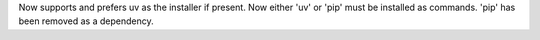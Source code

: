 Now supports and prefers uv as the installer if present. Now either 'uv' or 'pip' must be installed as commands. 'pip' has been removed as a dependency.
